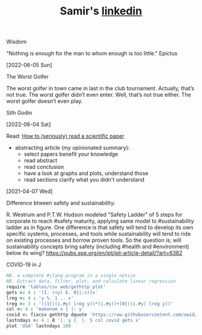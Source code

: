 #+TITLE: Samir's
#+HTML_HEAD: <link id="pagestyle" rel="stylesheet" type="text/css" href="css/worg-classic.css"/>
#+OPTIONS: toc:0 num:0
#+MACRO: kbd @@html:<kbd>$1</kbd>@@
#+TITLE: [[https://www.linkedin.com/in/samired][linkedin]]
**** Wisdom 

"Nothing is enough for the man to whom enough is too little."
Epictus

[2022-06-05 Sun]

**** The Worst Golfer
The worst golfer in town came in last in the club tournament. Actually, that’s not true. The worst golfer didn’t even enter.
Well, that’s not true either. The worst golfer doesn’t even play.

Sith Godin

[2022-06-04 Sat]
 
**** Read: [[https://www.sciencemag.org/careers/2016/03/how-seriously-read-scientific-paper][How to (seriously) read a scientific paper]]
- abstracting article (my opinionated summary):
 - select papers benefit your knowledge
 - read abstract
 - read conclusion
 - have a look at graphs and plots, understand those
 - read sections clarify what you didn't understand
[2021-04-07 Wed]
  
**** Difference btween safety and sustainability:
R. Westrum and P.T.W. Hudson modeled "Safety Ladder" of 5 steps for corporate to reach #safety maturity, applying same model to #sustainability ladder as in figure.
One difference is that safety will tend to develop its own specific systems, processes, and tools while sustainability will tend to ride on existing processes and borrow proven tools.
So the question is; will sustainability concepts bring safety (including #health and #environment) below its wing?
[[https://pubs.spe.org/en/jpt/jpt-article-detail/?art=6382]]
[[file:img/safety.jpeg]]
  
**** COVID-19 in J
#+BEGIN_SRC j
NB. a complete #jlang program in a single notice
NB. Extract data, filter, plot, and calculate linear regression 
require 'tables/csv web/gethttp plot'
gets =: 4 : '(I. (<y) E. 0{|:x){x'
lreg =: 4 : 'y %. 1 ,. x'
treg =: 3 : '((1{((i.#y) lreg y))*(i.#y))+(0{((i.#y) lreg y))'
col =: 4 : 'makenum x { |: y'
covid =: fixcsv gethttp dquote 'https://raw.githubusercontent.com/owid/covid-19-data/master/public/data/owid-covid-data.csv'
lastndays =: 4 : 0 '|. y {. |. 5 col covid gets x'
plot 'USA' lastndays 100
#+END_SRC
